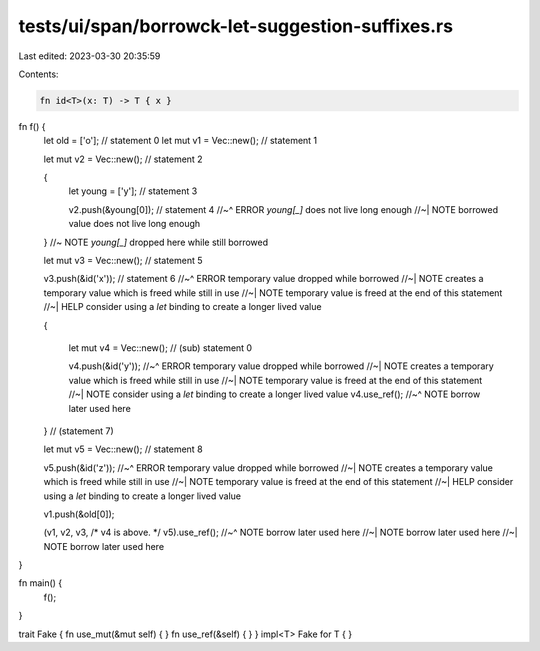 tests/ui/span/borrowck-let-suggestion-suffixes.rs
=================================================

Last edited: 2023-03-30 20:35:59

Contents:

.. code-block:: rs

    fn id<T>(x: T) -> T { x }

fn f() {
    let old = ['o'];         // statement 0
    let mut v1 = Vec::new(); // statement 1

    let mut v2 = Vec::new(); // statement 2

    {
        let young = ['y'];       // statement 3

        v2.push(&young[0]);      // statement 4
        //~^ ERROR `young[_]` does not live long enough
        //~| NOTE borrowed value does not live long enough
    } //~ NOTE `young[_]` dropped here while still borrowed

    let mut v3 = Vec::new(); // statement 5

    v3.push(&id('x'));           // statement 6
    //~^ ERROR temporary value dropped while borrowed
    //~| NOTE creates a temporary value which is freed while still in use
    //~| NOTE temporary value is freed at the end of this statement
    //~| HELP consider using a `let` binding to create a longer lived value

    {

        let mut v4 = Vec::new(); // (sub) statement 0

        v4.push(&id('y'));
        //~^ ERROR temporary value dropped while borrowed
        //~| NOTE creates a temporary value which is freed while still in use
        //~| NOTE temporary value is freed at the end of this statement
        //~| NOTE consider using a `let` binding to create a longer lived value
        v4.use_ref();
        //~^ NOTE borrow later used here
    }                       // (statement 7)

    let mut v5 = Vec::new(); // statement 8

    v5.push(&id('z'));
    //~^ ERROR temporary value dropped while borrowed
    //~| NOTE creates a temporary value which is freed while still in use
    //~| NOTE temporary value is freed at the end of this statement
    //~| HELP consider using a `let` binding to create a longer lived value

    v1.push(&old[0]);

    (v1, v2, v3, /* v4 is above. */ v5).use_ref();
    //~^ NOTE borrow later used here
    //~| NOTE borrow later used here
    //~| NOTE borrow later used here
}

fn main() {
    f();
}

trait Fake { fn use_mut(&mut self) { } fn use_ref(&self) { }  }
impl<T> Fake for T { }


